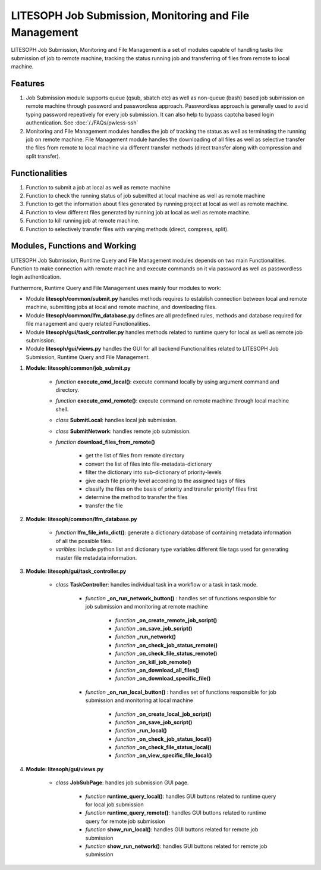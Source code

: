 ========================================================
LITESOPH Job Submission, Monitoring and File Management
========================================================

LITESOPH Job Submission, Monitoring and File Management is a set of modules capable of handling tasks like submission of job to remote machine, tracking the status running job and transferring of files from remote to local machine.   

Features
========

1. Job Submission module supports queue (qsub, sbatch etc) as well as non-queue (bash) based job submission on remote machine through password and passwordless approach. Passwordless approach is generally used to avoid typing password repeatively for every job submission. It can also help to bypass captcha based login authentication. See :doc:`/./FAQs/pwless-ssh`

2. Monitoring and File Management modules handles the job of tracking the status as well as terminating the  running job on remote machine. File Management module handles the downloading of all files as well as selective transfer the files from remote to local machine via different transfer methods (direct transfer along with compression and split transfer).

Functionalities
================

1. Function to submit a job at local as well as remote machine

2. Function to check the running status of job submitted at local machine as well as remote machine  

3. Function to get the information about files generated by running project at local as well as remote machine.

4. Function to view different files generated by running job at local as well as remote machine.

5. Function to kill running job at remote machine.

6. Function to selectively transfer files with varying methods (direct, compress, split).


Modules, Functions and Working
===============================
LITESOPH Job Submission, Runtime Query and File Management modules depends on two main Functionalities. Function to make connection with remote machine and execute commands on it via password as well as passwordless login authentication. 

Furthermore, Runtime Query and File Management uses mainly four modules to work: 

* Module **litesoph/common/submit.py** handles methods requires to establish connection between local and remote machine, submitting jobs at local and remote machine, and downloading files. 

* Module **litesoph/common/lfm_database.py** defines are all predefined rules, methods and database required for file management and query related Functionalities.  

* Module **litesoph/gui/task_controller.py** handles methods related to runtime query for local as well as remote job submission.

* Module **litesoph/gui/views.py** handles the GUI for all backend Functionalities related to LITESOPH Job Submission, Runtime Query and File Management. 

#. **Module: litesoph/common/job_submit.py**

    - *function* **execute_cmd_local()**:  execute command locally by using argument command and directory.
    - *function* **execute_cmd_remote()**: execute command on remote machine through local machine shell.
    - *class* **SubmitLocal**: handles local job submission.
    - *class* **SubmitNetwork**: handles remote job submission.
    - *function*  **download_files_from_remote()**
        
        * get the list of files from remote directory
        * convert the list of files into file-metadata-dictionary 
        * filter the dictionary into sub-dictionary of priority-levels
        * give each file priority level according to the assigned tags of files 
        * classify the files on the basis of priority and transfer priority1 files first
        * determine the method to transfer the files
        * transfer the file

#. **Module: litesoph/common/lfm_database.py**

    - *function* **lfm_file_info_dict()**: generate a dictionary database of containing metadata information of all the possible files.
    - *varibles*: include python list and dictionary type variables different file tags used for generating master file metadata information.
    
#. **Module: litesoph/gui/task_controller.py**

    - *class* **TaskController**: handles individual task in a workflow or a task in task mode.

        - *function* **_on_run_network_button()** : handles set of functions responsible for job submission and monitoring at remote machine

            - *function*  **_on_create_remote_job_script()**
            - *function*  **_on_save_job_script()**
            - *function*  **_run_network()**
            - *function*  **_on_check_job_status_remote()**
            - *function*  **_on_check_file_status_remote()**
            - *function*  **_on_kill_job_remote()**
            - *function*  **_on_download_all_files()**
            - *function*  **_on_download_specific_file()**
        
        - *function* **_on_run_local_button()** : handles set of functions responsible for job submission and monitoring at local machine

            - *function*  **_on_create_local_job_script()**
            - *function*  **_on_save_job_script()**
            - *function*  **_run_local()**
            - *function*  **_on_check_job_status_local()**
            - *function*  **_on_check_file_status_local()**
            - *function*  **_on_view_specific_file_local()**

#. **Module: litesoph/gui/views.py**

    - *class* **JobSubPage**: handles job submission GUI page.

        - *function*  **runtime_query_local()**: handles GUI buttons related to runtime query for local job submission
        - *function*  **runtime_query_remote()**: handles GUI buttons related to runtime query for remote job submission
        - *function*  **show_run_local()**: handles GUI buttons related for remote job submission
        - *function*  **show_run_network()**: handles GUI buttons related for remote job submission
        
        


